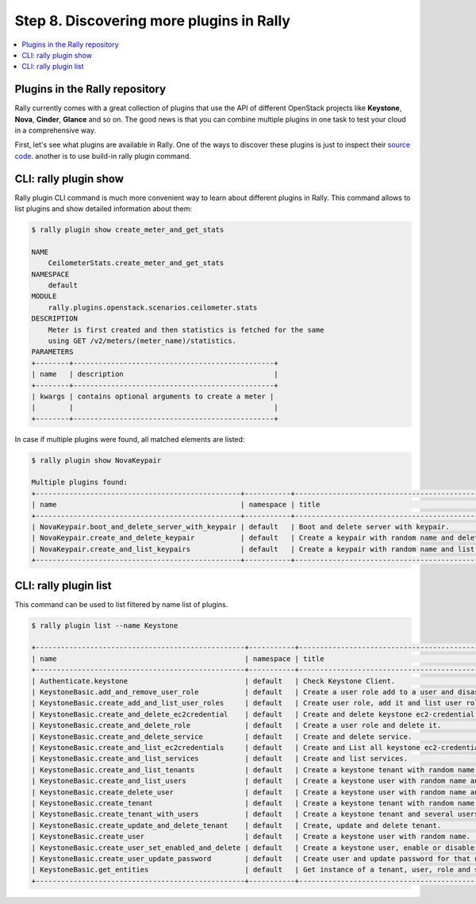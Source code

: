 ..
      Copyright 2015 Mirantis Inc. All Rights Reserved.

      Licensed under the Apache License, Version 2.0 (the "License"); you may
      not use this file except in compliance with the License. You may obtain
      a copy of the License at

          http://www.apache.org/licenses/LICENSE-2.0

      Unless required by applicable law or agreed to in writing, software
      distributed under the License is distributed on an "AS IS" BASIS, WITHOUT
      WARRANTIES OR CONDITIONS OF ANY KIND, either express or implied. See the
      License for the specific language governing permissions and limitations
      under the License.

.. _tutorial_step_8_discovering_more_plugins:

Step 8. Discovering more plugins in Rally
=========================================

.. contents::
   :local:

Plugins in the Rally repository
---------------------------------

Rally currently comes with a great collection of plugins that use the API of
different OpenStack projects like **Keystone**, **Nova**, **Cinder**,
**Glance** and so on. The good news is that you can combine multiple plugins
in one task to test your cloud in a comprehensive way.

First, let's see what plugins are available in Rally. One of the ways to
discover these plugins is just to inspect their `source code`_.
another is to use build-in rally plugin command.

CLI: rally plugin show
----------------------

Rally plugin CLI command is much more convenient way to learn about different
plugins in Rally. This command allows to list plugins and show detailed
information about them:

.. code-block:: console

    $ rally plugin show create_meter_and_get_stats

    NAME
        CeilometerStats.create_meter_and_get_stats
    NAMESPACE
        default
    MODULE
        rally.plugins.openstack.scenarios.ceilometer.stats
    DESCRIPTION
        Meter is first created and then statistics is fetched for the same
        using GET /v2/meters/(meter_name)/statistics.
    PARAMETERS
    +--------+------------------------------------------------+
    | name   | description                                    |
    +--------+------------------------------------------------+
    | kwargs | contains optional arguments to create a meter |
    |        |                                                |
    +--------+------------------------------------------------+


In case if multiple plugins were found, all matched elements are listed:

.. code-block:: console

    $ rally plugin show NovaKeypair

    Multiple plugins found:
    +-------------------------------------------------+-----------+-------------------------------------------------------+
    | name                                            | namespace | title                                                 |
    +-------------------------------------------------+-----------+-------------------------------------------------------+
    | NovaKeypair.boot_and_delete_server_with_keypair | default   | Boot and delete server with keypair.                  |
    | NovaKeypair.create_and_delete_keypair           | default   | Create a keypair with random name and delete keypair. |
    | NovaKeypair.create_and_list_keypairs            | default   | Create a keypair with random name and list keypairs.  |
    +-------------------------------------------------+-----------+-------------------------------------------------------+


CLI: rally plugin list
----------------------

This command can be used to list filtered by name list of plugins.

.. code-block:: console

    $ rally plugin list --name Keystone

    +--------------------------------------------------+-----------+-----------------------------------------------------------------+
    | name                                             | namespace | title                                                           |
    +--------------------------------------------------+-----------+-----------------------------------------------------------------+
    | Authenticate.keystone                            | default   | Check Keystone Client.                                          |
    | KeystoneBasic.add_and_remove_user_role           | default   | Create a user role add to a user and disassociate.              |
    | KeystoneBasic.create_add_and_list_user_roles     | default   | Create user role, add it and list user roles for given user.    |
    | KeystoneBasic.create_and_delete_ec2credential    | default   | Create and delete keystone ec2-credential.                      |
    | KeystoneBasic.create_and_delete_role             | default   | Create a user role and delete it.                               |
    | KeystoneBasic.create_and_delete_service          | default   | Create and delete service.                                      |
    | KeystoneBasic.create_and_list_ec2credentials     | default   | Create and List all keystone ec2-credentials.                   |
    | KeystoneBasic.create_and_list_services           | default   | Create and list services.                                       |
    | KeystoneBasic.create_and_list_tenants            | default   | Create a keystone tenant with random name and list all tenants. |
    | KeystoneBasic.create_and_list_users              | default   | Create a keystone user with random name and list all users.     |
    | KeystoneBasic.create_delete_user                 | default   | Create a keystone user with random name and then delete it.     |
    | KeystoneBasic.create_tenant                      | default   | Create a keystone tenant with random name.                      |
    | KeystoneBasic.create_tenant_with_users           | default   | Create a keystone tenant and several users belonging to it.     |
    | KeystoneBasic.create_update_and_delete_tenant    | default   | Create, update and delete tenant.                               |
    | KeystoneBasic.create_user                        | default   | Create a keystone user with random name.                        |
    | KeystoneBasic.create_user_set_enabled_and_delete | default   | Create a keystone user, enable or disable it, and delete it.    |
    | KeystoneBasic.create_user_update_password        | default   | Create user and update password for that user.                  |
    | KeystoneBasic.get_entities                       | default   | Get instance of a tenant, user, role and service by id's.       |
    +--------------------------------------------------+-----------+-----------------------------------------------------------------+

.. references:

.. _source code: https://github.com/openstack/rally/tree/master/rally/plugins/
